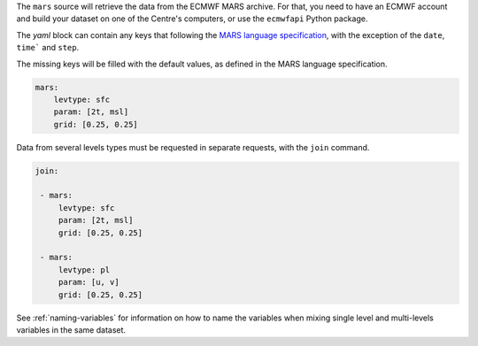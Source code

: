 The ``mars`` source will retrieve the data from the ECMWF MARS archive.
For that, you need to have an ECMWF account and build your dataset on
one of the Centre's computers, or use the ``ecmwfapi`` Python package.

The `yaml` block can contain any keys that following the `MARS language
specification`_, with the exception of the ``date``, ``time``` and
``step``.

The missing keys will be filled with the default values, as defined in
the MARS language specification.

.. code:: yaml

   mars:
       levtype: sfc
       param: [2t, msl]
       grid: [0.25, 0.25]

Data from several levels types must be requested in separate requests,
with the ``join`` command.

.. code:: yaml

   join:

    - mars:
        levtype: sfc
        param: [2t, msl]
        grid: [0.25, 0.25]

    - mars:
        levtype: pl
        param: [u, v]
        grid: [0.25, 0.25]

See :ref:`naming-variables` for information on how to name the variables
when mixing single level and multi-levels variables in the same dataset.

.. _mars language specification: https://confluence.ecmwf.int/display/UDOC/MARS+user+documentation
